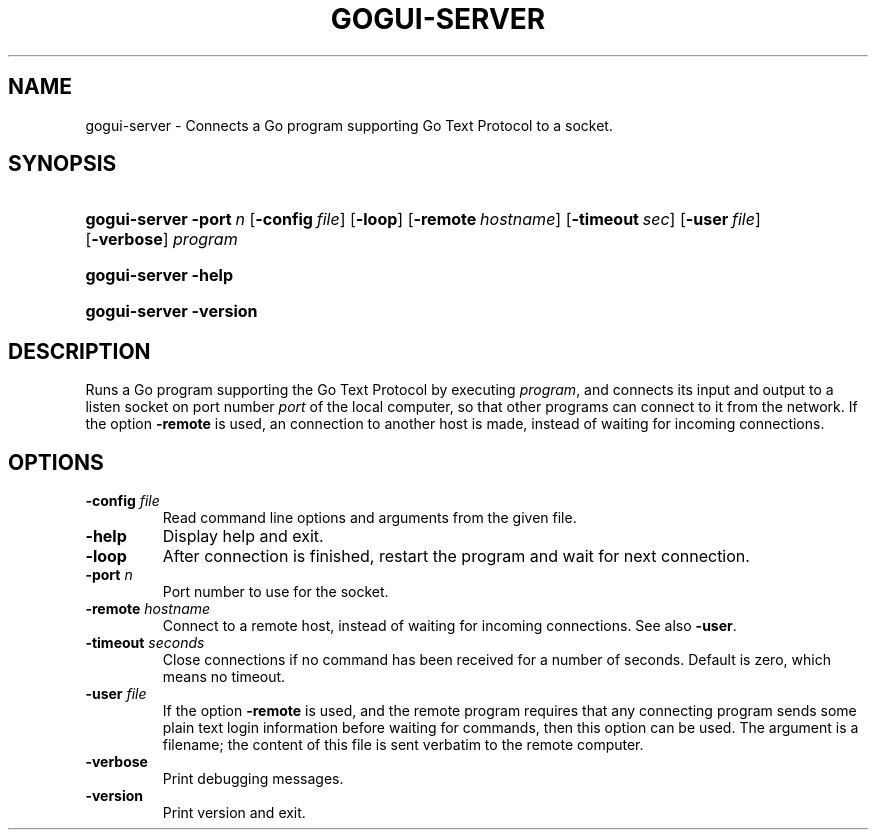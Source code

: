 .\"Generated by db2man.xsl. Don't modify this, modify the source.
.de Sh \" Subsection
.br
.if t .Sp
.ne 5
.PP
\fB\\$1\fR
.PP
..
.de Sp \" Vertical space (when we can't use .PP)
.if t .sp .5v
.if n .sp
..
.de Ip \" List item
.br
.ie \\n(.$>=3 .ne \\$3
.el .ne 3
.IP "\\$1" \\$2
..
.TH "GOGUI-SERVER" 1 "" "" ""
.SH NAME
gogui-server \- Connects a Go program supporting Go Text Protocol to a socket.
.SH "SYNOPSIS"
.ad l
.hy 0
.HP 13
\fBgogui\-server\fR \fB\-port\fR\ \fIn\fR [\fB\-config\fR\ \fIfile\fR] [\fB\-loop\fR] [\fB\-remote\fR\ \fIhostname\fR] [\fB\-timeout\fR\ \fIsec\fR] [\fB\-user\fR\ \fIfile\fR] [\fB\-verbose\fR] \fIprogram\fR
.ad
.hy
.ad l
.hy 0
.HP 13
\fBgogui\-server\fR \fB\-help\fR
.ad
.hy
.ad l
.hy 0
.HP 13
\fBgogui\-server\fR \fB\-version\fR
.ad
.hy

.SH "DESCRIPTION"



.PP
Runs a Go program supporting the Go Text Protocol by executing \fIprogram\fR, and connects its input and output to a listen socket on port number \fIport\fR of the local computer, so that other programs can connect to it from the network\&. If the option \fB\-remote\fR is used, an connection to another host is made, instead of waiting for incoming connections\&.


.SH "OPTIONS"



.TP
\fB\-config\fR \fIfile\fR
Read command line options and arguments from the given file\&.

.TP
\fB\-help\fR
Display help and exit\&.

.TP
\fB\-loop\fR
After connection is finished, restart the program and wait for next connection\&.

.TP
\fB\-port\fR \fIn\fR
Port number to use for the socket\&.

.TP
\fB\-remote\fR \fIhostname\fR
Connect to a remote host, instead of waiting for incoming connections\&. See also \fB\-user\fR\&.

.TP
\fB\-timeout\fR \fIseconds\fR
Close connections if no command has been received for a number of seconds\&. Default is zero, which means no timeout\&.

.TP
\fB\-user\fR \fIfile\fR
If the option \fB\-remote\fR is used, and the remote program requires that any connecting program sends some plain text login information before waiting for commands, then this option can be used\&. The argument is a filename; the content of this file is sent verbatim to the remote computer\&.

.TP
\fB\-verbose\fR
Print debugging messages\&.

.TP
\fB\-version\fR
Print version and exit\&.



.PP




